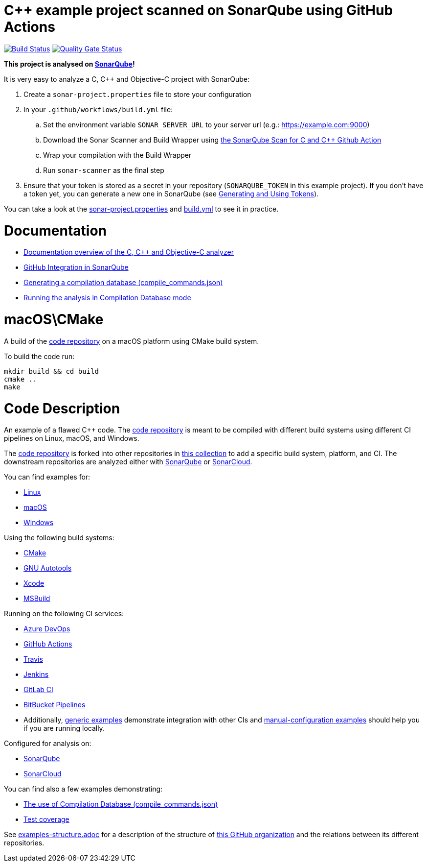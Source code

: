 = C++ example project scanned on SonarQube using GitHub Actions

// URIs:
:uri-qg-status: https://next.sonarqube.com/sonarqube/dashboard?id=sonarsource-cfamily-examples_macos-cmake-gh-actions-sq_AYAYs22XMi_-8diYBjH_
:img-qg-status: https://next.sonarqube.com/sonarqube/api/project_badges/measure?project=sonarsource-cfamily-examples_macos-cmake-gh-actions-sq_AYAYs22XMi_-8diYBjH_&metric=alert_status&token=squ_a0683d6d23bc3fa8b93a6befc840c774511333cc
:uri-build-status: https://github.com/sonarsource-cfamily-examples/macos-cmake-gh-actions-sq/actions/workflows/build.yml
:img-build-status: https://github.com/sonarsource-cfamily-examples/macos-cmake-gh-actions-sq/actions/workflows/build.yml/badge.svg

image:{img-build-status}[Build Status, link={uri-build-status}]
image:{img-qg-status}[Quality Gate Status,link={uri-qg-status}]

*This project is analysed on https://next.sonarqube.com/sonarqube/dashboard?id=sonarsource-cfamily-examples_macos-cmake-gh-actions-sq_AYAYs22XMi_-8diYBjH_[SonarQube]!*


It is very easy to analyze a C, C++ and Objective-C project with SonarQube:

. Create a `sonar-project.properties` file to store your configuration
. In your `.github/workflows/build.yml` file:
.. Set the environment variable `SONAR_SERVER_URL` to your server url (e.g.: https://example.com:9000)
.. Download the Sonar Scanner and Build Wrapper using https://github.com/SonarSource/sonarqube-github-c-cpp[the SonarQube Scan for C and C++ Github Action]
.. Wrap your compilation with the Build Wrapper
.. Run `sonar-scanner` as the final step
. Ensure that your token is stored as a secret in your repository (`SONARQUBE_TOKEN`  in this example project). If you don't have a token yet, you can generate a new one in SonarQube (see https://docs.sonarqube.org/latest/user-guide/user-token/[Generating and Using Tokens]).

You can take a look at the link:sonar-project.properties[sonar-project.properties] and link:.github/workflows/build.yml[build.yml] to see it in practice. 

= Documentation

- https://docs.sonarqube.org/latest/analysis/languages/cfamily/[Documentation overview of the C, C++ and Objective-C analyzer]
- https://docs.sonarqube.org/latest/analysis/github-integration/[GitHub Integration in SonarQube]
- https://docs.sonarqube.org/latest/analyzing-source-code/languages/c-family/prerequisites/#generating-a-compilation-database[Generating a compilation database (compile_commands.json)]
- https://docs.sonarqube.org/latest/analyzing-source-code/languages/c-family/running-the-analysis/[Running the analysis in Compilation Database mode]

= macOS\CMake

A build of the https://github.com/sonarsource-cfamily-examples/code[code repository] on a macOS platform using CMake build system.

To build the code run:
----
mkdir build && cd build
cmake ..
make
----

= Code Description

An example of a flawed C++ code. The https://github.com/sonarsource-cfamily-examples/code[code repository] is meant to be compiled with different build systems using different CI pipelines on Linux, macOS, and Windows.

The https://github.com/sonarsource-cfamily-examples/code[code repository] is forked into other repositories in https://github.com/sonarsource-cfamily-examples[this collection] to add a specific build system, platform, and CI.
The downstream repositories are analyzed either with https://www.sonarqube.org/[SonarQube] or https://sonarcloud.io/[SonarCloud].

You can find examples for:

* https://github.com/sonarsource-cfamily-examples?q=linux[Linux]
* https://github.com/sonarsource-cfamily-examples?q=macos[macOS]
* https://github.com/sonarsource-cfamily-examples?q=windows[Windows]

Using the following build systems:

* https://github.com/sonarsource-cfamily-examples?q=cmake[CMake]
* https://github.com/sonarsource-cfamily-examples?q=autotools[GNU Autotools]
* https://github.com/sonarsource-cfamily-examples?q=xcode[Xcode]
* https://github.com/sonarsource-cfamily-examples?q=msbuild[MSBuild]

Running on the following CI services:

* https://github.com/sonarsource-cfamily-examples?q=azure[Azure DevOps]
* https://github.com/sonarsource-cfamily-examples?q=gh-actions[GitHub Actions]
* https://github.com/sonarsource-cfamily-examples?q=travis[Travis]
* https://github.com/sonarsource-cfamily-examples?q=jenkins[Jenkins]
* https://github.com/sonarsource-cfamily-examples?q=gitlab[GitLab CI]
* https://github.com/sonarsource-cfamily-examples?q=bitbucket[BitBucket Pipelines]
* Additionally, https://github.com/orgs/sonarsource-cfamily-examples/repositories?q=otherci[generic examples] demonstrate integration with other CIs and https://github.com/orgs/sonarsource-cfamily-examples/repositories?q=manual[manual-configuration examples] should help you if you are running locally.

Configured for analysis on:

* https://github.com/sonarsource-cfamily-examples?q=-sq[SonarQube]
* https://github.com/sonarsource-cfamily-examples?q=-sc[SonarCloud]

You can find also a few examples demonstrating:

* https://github.com/orgs/sonarsource-cfamily-examples/repositories?q=compdb[The use of Compilation Database (compile_commands.json)]
* https://github.com/orgs/sonarsource-cfamily-examples/repositories?q=topic%3Acoverage[Test coverage]


See link:./examples-structure.adoc[examples-structure.adoc] for a description of the structure of https://github.com/sonarsource-cfamily-examples[this GitHub organization] and the relations between its different repositories.
